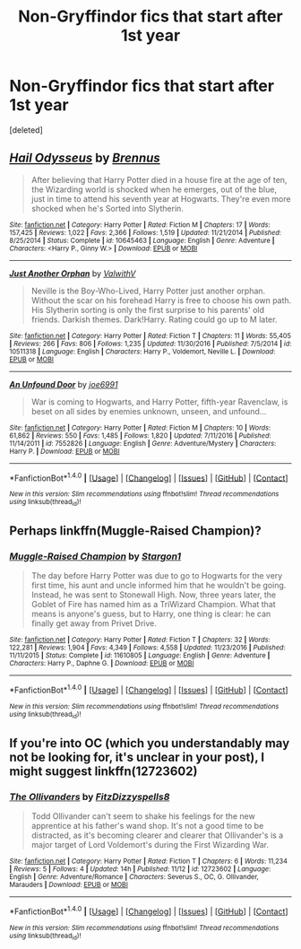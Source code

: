 #+TITLE: Non-Gryffindor fics that start after 1st year

* Non-Gryffindor fics that start after 1st year
:PROPERTIES:
:Score: 12
:DateUnix: 1511887284.0
:DateShort: 2017-Nov-28
:FlairText: Request
:END:
[deleted]


** [[http://www.fanfiction.net/s/10645463/1/][*/Hail Odysseus/*]] by [[https://www.fanfiction.net/u/4577618/Brennus][/Brennus/]]

#+begin_quote
  After believing that Harry Potter died in a house fire at the age of ten, the Wizarding world is shocked when he emerges, out of the blue, just in time to attend his seventh year at Hogwarts. They're even more shocked when he's Sorted into Slytherin.
#+end_quote

^{/Site/: [[http://www.fanfiction.net/][fanfiction.net]] *|* /Category/: Harry Potter *|* /Rated/: Fiction M *|* /Chapters/: 17 *|* /Words/: 157,425 *|* /Reviews/: 1,022 *|* /Favs/: 2,366 *|* /Follows/: 1,519 *|* /Updated/: 11/21/2014 *|* /Published/: 8/25/2014 *|* /Status/: Complete *|* /id/: 10645463 *|* /Language/: English *|* /Genre/: Adventure *|* /Characters/: <Harry P., Ginny W.> *|* /Download/: [[http://www.ff2ebook.com/old/ffn-bot/index.php?id=10645463&source=ff&filetype=epub][EPUB]] or [[http://www.ff2ebook.com/old/ffn-bot/index.php?id=10645463&source=ff&filetype=mobi][MOBI]]}

--------------

[[http://www.fanfiction.net/s/10511318/1/][*/Just Another Orphan/*]] by [[https://www.fanfiction.net/u/5441822/ValwithV][/ValwithV/]]

#+begin_quote
  Neville is the Boy-Who-Lived, Harry Potter just another orphan. Without the scar on his forehead Harry is free to choose his own path. His Slytherin sorting is only the first surprise to his parents' old friends. Darkish themes. Dark!Harry. Rating could go up to M later.
#+end_quote

^{/Site/: [[http://www.fanfiction.net/][fanfiction.net]] *|* /Category/: Harry Potter *|* /Rated/: Fiction T *|* /Chapters/: 11 *|* /Words/: 55,405 *|* /Reviews/: 266 *|* /Favs/: 806 *|* /Follows/: 1,235 *|* /Updated/: 11/30/2016 *|* /Published/: 7/5/2014 *|* /id/: 10511318 *|* /Language/: English *|* /Characters/: Harry P., Voldemort, Neville L. *|* /Download/: [[http://www.ff2ebook.com/old/ffn-bot/index.php?id=10511318&source=ff&filetype=epub][EPUB]] or [[http://www.ff2ebook.com/old/ffn-bot/index.php?id=10511318&source=ff&filetype=mobi][MOBI]]}

--------------

[[http://www.fanfiction.net/s/7552826/1/][*/An Unfound Door/*]] by [[https://www.fanfiction.net/u/557425/joe6991][/joe6991/]]

#+begin_quote
  War is coming to Hogwarts, and Harry Potter, fifth-year Ravenclaw, is beset on all sides by enemies unknown, unseen, and unfound...
#+end_quote

^{/Site/: [[http://www.fanfiction.net/][fanfiction.net]] *|* /Category/: Harry Potter *|* /Rated/: Fiction M *|* /Chapters/: 10 *|* /Words/: 61,862 *|* /Reviews/: 550 *|* /Favs/: 1,485 *|* /Follows/: 1,820 *|* /Updated/: 7/11/2016 *|* /Published/: 11/14/2011 *|* /id/: 7552826 *|* /Language/: English *|* /Genre/: Adventure/Mystery *|* /Characters/: Harry P. *|* /Download/: [[http://www.ff2ebook.com/old/ffn-bot/index.php?id=7552826&source=ff&filetype=epub][EPUB]] or [[http://www.ff2ebook.com/old/ffn-bot/index.php?id=7552826&source=ff&filetype=mobi][MOBI]]}

--------------

*FanfictionBot*^{1.4.0} *|* [[[https://github.com/tusing/reddit-ffn-bot/wiki/Usage][Usage]]] | [[[https://github.com/tusing/reddit-ffn-bot/wiki/Changelog][Changelog]]] | [[[https://github.com/tusing/reddit-ffn-bot/issues/][Issues]]] | [[[https://github.com/tusing/reddit-ffn-bot/][GitHub]]] | [[[https://www.reddit.com/message/compose?to=tusing][Contact]]]

^{/New in this version: Slim recommendations using/ ffnbot!slim! /Thread recommendations using/ linksub(thread_id)!}
:PROPERTIES:
:Author: FanfictionBot
:Score: 3
:DateUnix: 1511887321.0
:DateShort: 2017-Nov-28
:END:


** Perhaps linkffn(Muggle-Raised Champion)?
:PROPERTIES:
:Author: Ch1pp
:Score: 1
:DateUnix: 1511908362.0
:DateShort: 2017-Nov-29
:END:

*** [[http://www.fanfiction.net/s/11610805/1/][*/Muggle-Raised Champion/*]] by [[https://www.fanfiction.net/u/5643202/Stargon1][/Stargon1/]]

#+begin_quote
  The day before Harry Potter was due to go to Hogwarts for the very first time, his aunt and uncle informed him that he wouldn't be going. Instead, he was sent to Stonewall High. Now, three years later, the Goblet of Fire has named him as a TriWizard Champion. What that means is anyone's guess, but to Harry, one thing is clear: he can finally get away from Privet Drive.
#+end_quote

^{/Site/: [[http://www.fanfiction.net/][fanfiction.net]] *|* /Category/: Harry Potter *|* /Rated/: Fiction T *|* /Chapters/: 32 *|* /Words/: 122,281 *|* /Reviews/: 1,904 *|* /Favs/: 4,349 *|* /Follows/: 4,558 *|* /Updated/: 11/23/2016 *|* /Published/: 11/11/2015 *|* /Status/: Complete *|* /id/: 11610805 *|* /Language/: English *|* /Genre/: Adventure *|* /Characters/: Harry P., Daphne G. *|* /Download/: [[http://www.ff2ebook.com/old/ffn-bot/index.php?id=11610805&source=ff&filetype=epub][EPUB]] or [[http://www.ff2ebook.com/old/ffn-bot/index.php?id=11610805&source=ff&filetype=mobi][MOBI]]}

--------------

*FanfictionBot*^{1.4.0} *|* [[[https://github.com/tusing/reddit-ffn-bot/wiki/Usage][Usage]]] | [[[https://github.com/tusing/reddit-ffn-bot/wiki/Changelog][Changelog]]] | [[[https://github.com/tusing/reddit-ffn-bot/issues/][Issues]]] | [[[https://github.com/tusing/reddit-ffn-bot/][GitHub]]] | [[[https://www.reddit.com/message/compose?to=tusing][Contact]]]

^{/New in this version: Slim recommendations using/ ffnbot!slim! /Thread recommendations using/ linksub(thread_id)!}
:PROPERTIES:
:Author: FanfictionBot
:Score: 1
:DateUnix: 1511908441.0
:DateShort: 2017-Nov-29
:END:


** If you're into OC (which you understandably may not be looking for, it's unclear in your post), I might suggest linkffn(12723602)
:PROPERTIES:
:Author: MagicHeadset
:Score: 1
:DateUnix: 1511927276.0
:DateShort: 2017-Nov-29
:END:

*** [[http://www.fanfiction.net/s/12723602/1/][*/The Ollivanders/*]] by [[https://www.fanfiction.net/u/9586280/FitzDizzyspells8][/FitzDizzyspells8/]]

#+begin_quote
  Todd Ollivander can't seem to shake his feelings for the new apprentice at his father's wand shop. It's not a good time to be distracted, as it's becoming clearer and clearer that Ollivander's is a major target of Lord Voldemort's during the First Wizarding War.
#+end_quote

^{/Site/: [[http://www.fanfiction.net/][fanfiction.net]] *|* /Category/: Harry Potter *|* /Rated/: Fiction T *|* /Chapters/: 6 *|* /Words/: 11,234 *|* /Reviews/: 5 *|* /Follows/: 4 *|* /Updated/: 14h *|* /Published/: 11/12 *|* /id/: 12723602 *|* /Language/: English *|* /Genre/: Adventure/Romance *|* /Characters/: Severus S., OC, G. Ollivander, Marauders *|* /Download/: [[http://www.ff2ebook.com/old/ffn-bot/index.php?id=12723602&source=ff&filetype=epub][EPUB]] or [[http://www.ff2ebook.com/old/ffn-bot/index.php?id=12723602&source=ff&filetype=mobi][MOBI]]}

--------------

*FanfictionBot*^{1.4.0} *|* [[[https://github.com/tusing/reddit-ffn-bot/wiki/Usage][Usage]]] | [[[https://github.com/tusing/reddit-ffn-bot/wiki/Changelog][Changelog]]] | [[[https://github.com/tusing/reddit-ffn-bot/issues/][Issues]]] | [[[https://github.com/tusing/reddit-ffn-bot/][GitHub]]] | [[[https://www.reddit.com/message/compose?to=tusing][Contact]]]

^{/New in this version: Slim recommendations using/ ffnbot!slim! /Thread recommendations using/ linksub(thread_id)!}
:PROPERTIES:
:Author: FanfictionBot
:Score: 0
:DateUnix: 1511927283.0
:DateShort: 2017-Nov-29
:END:
